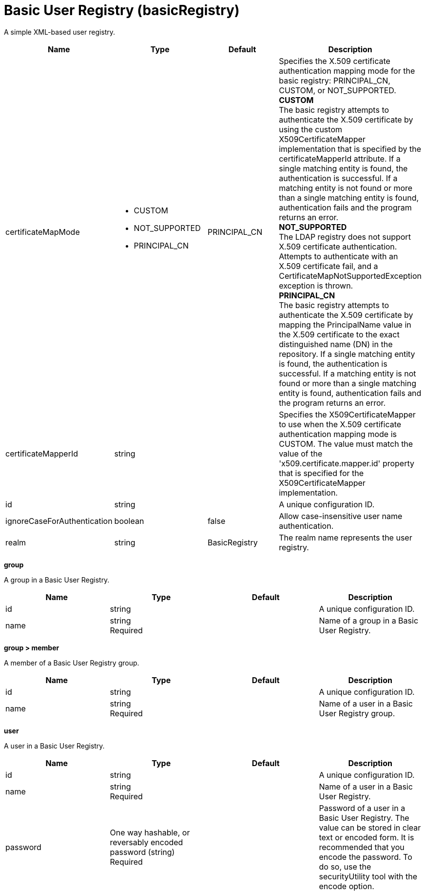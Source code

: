 = +Basic User Registry+ (+basicRegistry+)
:linkcss: 
:page-layout: config
:nofooter: 

+A simple XML-based user registry.+

[cols="a,a,a,a",width="100%"]
|===
|Name|Type|Default|Description

|+certificateMapMode+

|* +CUSTOM+
* +NOT_SUPPORTED+
* +PRINCIPAL_CN+


|+PRINCIPAL_CN+

|+Specifies the X.509 certificate authentication mapping mode for the basic registry: PRINCIPAL_CN, CUSTOM, or NOT_SUPPORTED.+ +
*+CUSTOM+* +
+The basic registry attempts to authenticate the X.509 certificate by using the custom X509CertificateMapper implementation that is specified by the certificateMapperId attribute. If a single matching entity is found, the authentication is successful. If a matching entity is not found or more than a single matching entity is found, authentication fails and the program returns an error.+ +
*+NOT_SUPPORTED+* +
+The LDAP registry does not support X.509 certificate authentication. Attempts to authenticate with an X.509 certificate fail, and a CertificateMapNotSupportedException exception is thrown.+ +
*+PRINCIPAL_CN+* +
+The basic registry attempts to authenticate the X.509 certificate by mapping the PrincipalName value in the X.509 certificate to the exact distinguished name (DN) in the repository. If a single matching entity is found, the authentication is successful. If a matching entity is not found or more than a single matching entity is found, authentication fails and the program returns an error.+

|+certificateMapperId+

|string

|

|+Specifies the X509CertificateMapper to use when the X.509 certificate authentication mapping mode is CUSTOM. The value must match the value of the 'x509.certificate.mapper.id' property that is specified for the X509CertificateMapper implementation.+

|+id+

|string

|

|+A unique configuration ID.+

|+ignoreCaseForAuthentication+

|boolean

|+false+

|+Allow case-insensitive user name authentication.+

|+realm+

|string

|+BasicRegistry+

|+The realm name represents the user registry.+
|===
[#+group+]*group*

+A group in a Basic User Registry.+


[cols="a,a,a,a",width="100%"]
|===
|Name|Type|Default|Description

|+id+

|string

|

|+A unique configuration ID.+

|+name+

|string +
Required

|

|+Name of a group in a Basic User Registry.+
|===
[#+group/member+]*group > member*

+A member of a Basic User Registry group.+


[cols="a,a,a,a",width="100%"]
|===
|Name|Type|Default|Description

|+id+

|string

|

|+A unique configuration ID.+

|+name+

|string +
Required

|

|+Name of a user in a Basic User Registry group.+
|===
[#+user+]*user*

+A user in a Basic User Registry.+


[cols="a,a,a,a",width="100%"]
|===
|Name|Type|Default|Description

|+id+

|string

|

|+A unique configuration ID.+

|+name+

|string +
Required

|

|+Name of a user in a Basic User Registry.+

|+password+

|One way hashable, or reversably encoded password (string) +
Required

|

|+Password of a user in a Basic User Registry. The value can be stored in clear text or encoded form. It is recommended that you encode the password. To do so, use the securityUtility tool with the encode option.+
|===

